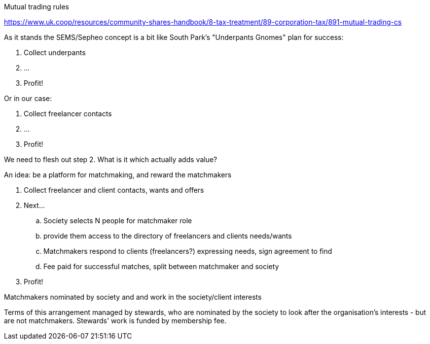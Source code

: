 Mutual trading rules

https://www.uk.coop/resources/community-shares-handbook/8-tax-treatment/89-corporation-tax/891-mutual-trading-cs


As it stands the SEMS/Sepheo concept is a bit like South Park's
"Underpants Gnomes" plan for success:

1. Collect underpants
2. ...
3. Profit!

Or in our case:

1. Collect freelancer contacts
2. ...
3. Profit!

We need to flesh out step 2. What is it which actually adds value?

An idea: be a platform for matchmaking, and reward the matchmakers

. Collect freelancer and client contacts, wants and offers
. Next...
.. Society selects N people for matchmaker role
.. provide them access to the directory of freelancers and clients needs/wants
.. Matchmakers respond to clients (freelancers?) expressing needs, sign agreement to find
.. Fee paid for successful matches, split between matchmaker and society 
. Profit!

Matchmakers nominated by society and and work in the society/client interests

Terms of this arrangement managed by stewards, who are nominated by
the society to look after the organisation's interests - but are not matchmakers.
Stewards' work is funded by membership fee.
